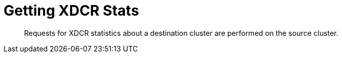 [#rest-xdcr-stats]
= Getting XDCR Stats

[abstract]
Requests for XDCR statistics about a destination cluster are performed on the source cluster.
